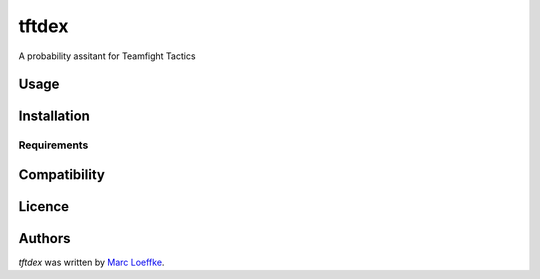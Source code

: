 tftdex
=============



A probability assitant for Teamfight Tactics

Usage
-----

Installation
------------

Requirements
^^^^^^^^^^^^

Compatibility
-------------

Licence
-------

Authors
-------

`tftdex` was written by `Marc Loeffke <marc.loeffke@gmail.com>`_.
